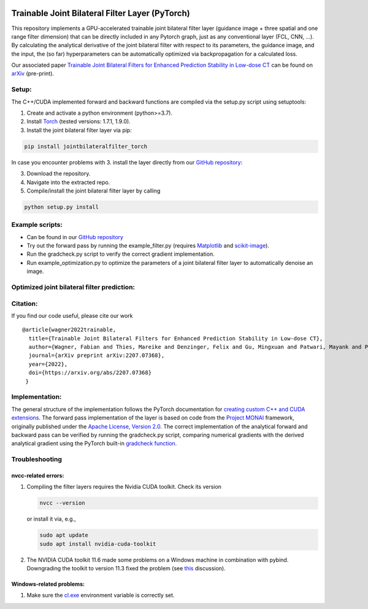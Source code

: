.. image:: https://badge.fury.io/py/jointbilateralfilter_torch.svg
    :target: https://badge.fury.io/py/jointbilateralfilter_torch
.. image:: https://img.shields.io/badge/License-Apache%202.0-blue.svg
    :target: https://opensource.org/licenses/Apache-2.0
.. image:: https://img.shields.io/badge/arXiv-2207.07368-f9f107.svg
    :target: https://arxiv.org/abs/2207.07368

================================================
Trainable Joint Bilateral Filter Layer (PyTorch)
================================================

This repository implements a GPU-accelerated trainable joint bilateral filter layer (guidance image + three spatial and one range filter dimension) that can be directly included in any Pytorch graph, just as any conventional layer (FCL, CNN, ...). By calculating the analytical derivative of the joint bilateral filter with respect to its parameters, the guidance image, and the input, the (so far) hyperparameters can be automatically optimized via backpropagation for a calculated loss.

Our associated paper `Trainable Joint Bilateral Filters for Enhanced Prediction Stability in Low-dose CT <https://arxiv.org/pdf/2207.07368.pdf>`__ can be found on `arXiv <https://arxiv.org/abs/2207.07368>`__ (pre-print).

Setup:
~~~~~~

The C++/CUDA implemented forward and backward functions are compiled via
the setup.py script using setuptools:

1. Create and activate a python environment (python>=3.7).
2. Install `Torch <https://pytorch.org/get-started/locally/>`__ (tested versions: 1.7.1, 1.9.0).
3. Install the joint bilateral filter layer via pip:

.. code:: bash

   pip install jointbilateralfilter_torch

In case you encounter problems with 3. install the layer directly from our
`GitHub repository <https://github.com/faebstn96/trainable-joint-bilateral-filter-source>`__:

3. Download the repository.
4. Navigate into the extracted repo.
5. Compile/install the joint bilateral filter layer by calling

.. code:: bash

   python setup.py install

Example scripts:
~~~~~~~~~~~~~~~~
-  Can be found in our `GitHub repository <https://github.com/faebstn96/trainable-joint-bilateral-filter-source>`__
-  Try out the forward pass by running the example_filter.py (requires
   `Matplotlib <https://matplotlib.org/stable/users/installing.html>`__
   and
   `scikit-image <https://scikit-image.org/docs/stable/install.html>`__).
-  Run the gradcheck.py script to verify the correct gradient
   implementation.
-  Run example_optimization.py to optimize the parameters of a joint bilateral
   filter layer to automatically denoise an image.

Optimized joint bilateral filter prediction:
~~~~~~~~~~~~~~~~~~~~~~~~~~~~~~~~~~~~~~~~~~~~

.. image:: https://github.com/faebstn96/trainable-joint-bilateral-filter-source/blob/main/out/example_optimization.png?raw=true

Citation:
~~~~~~~~~

If you find our code useful, please cite our work

::

   @article{wagner2022trainable,
     title={Trainable Joint Bilateral Filters for Enhanced Prediction Stability in Low-dose CT},
     author={Wagner, Fabian and Thies, Mareike and Denzinger, Felix and Gu, Mingxuan and Patwari, Mayank and Ploner, Stefan and Maul, Noah and Pfaff, Laura and Huang, Yixing and Maier, Andreas},
     journal={arXiv preprint arXiv:2207.07368},
     year={2022},
     doi={https://arxiv.org/abs/2207.07368}
    }

Implementation:
~~~~~~~~~~~~~~~

The general structure of the implementation follows the PyTorch
documentation for `creating custom C++ and CUDA
extensions <https://pytorch.org/tutorials/advanced/cpp_extension.html>`__.
The forward pass implementation of the layer is based on code from the
`Project MONAI <https://docs.monai.io/en/latest/networks.html>`__
framework, originally published under the `Apache License, Version
2.0 <https://www.apache.org/licenses/LICENSE-2.0>`__. The correct
implementation of the analytical forward and backward pass can be
verified by running the gradcheck.py script, comparing numerical
gradients with the derived analytical gradient using the PyTorch
built-in `gradcheck
function <https://pytorch.org/docs/stable/generated/torch.autograd.gradcheck.html>`__.

Troubleshooting
~~~~~~~~~~~~~~~

nvcc-related errors:
^^^^^^^^^^^^^^^^^^^^

1. Compiling the filter layers requires the Nvidia CUDA toolkit. Check
   its version

   .. code:: bash

      nvcc --version

   or install it via, e.g.,

   .. code:: bash

      sudo apt update
      sudo apt install nvidia-cuda-toolkit

2. The NVIDIA CUDA toolkit 11.6 made some problems on a Windows machine
   in combination with pybind. Downgrading the toolkit to version 11.3
   fixed the problem (see
   `this <https://discuss.pytorch.org/t/cuda-11-6-extension-problem/145830>`__
   discussion).

Windows-related problems:
^^^^^^^^^^^^^^^^^^^^^^^^^

1. Make sure the
   `cl.exe <https://docs.microsoft.com/en-us/cpp/build/reference/compiler-options?view=msvc-170>`__
   environment variable is correctly set.
